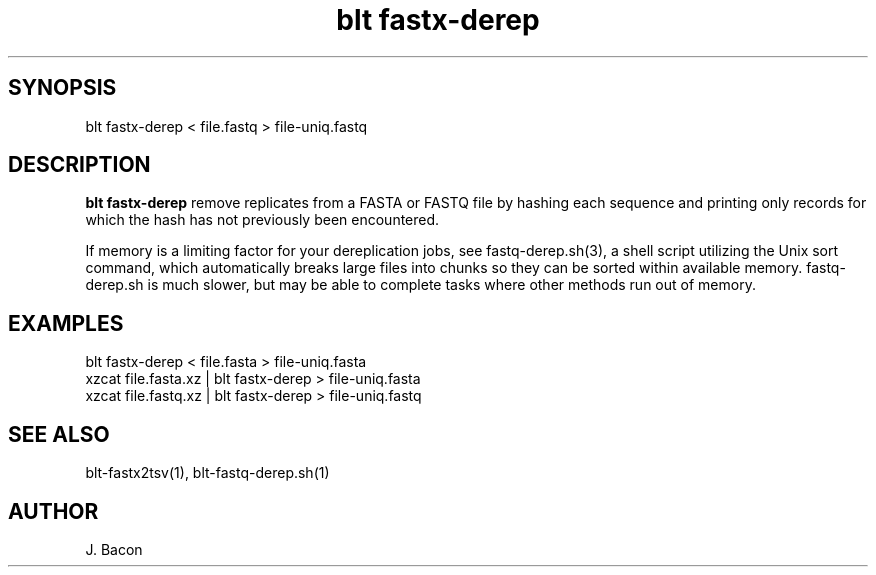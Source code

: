 .TH blt\ fastx-derep 1

\" Convention:
\" Underline anything that is typed verbatim - commands, etc.
.SH SYNOPSIS
.PP
.nf 
.na
blt fastx-derep < file.fastq > file-uniq.fastq
.ad
.fi

.SH DESCRIPTION

.B blt fastx-derep
remove replicates from a FASTA or FASTQ file by hashing each sequence and
printing
only records for which the hash has not previously been encountered.

If memory is a limiting factor for your dereplication jobs, see
fastq-derep.sh(3), a shell script utilizing the Unix sort command, which
automatically breaks large files into chunks so they can be sorted within
available memory.  fastq-derep.sh is much slower, but may be able to
complete tasks where other methods run out of memory.

.SH EXAMPLES
.nf
.na
blt fastx-derep < file.fasta > file-uniq.fasta
xzcat file.fasta.xz | blt fastx-derep > file-uniq.fasta
xzcat file.fastq.xz | blt fastx-derep > file-uniq.fastq
.ad
.fi

.SH SEE ALSO

blt-fastx2tsv(1), blt-fastq-derep.sh(1)

.SH AUTHOR
.nf
.na
J. Bacon
